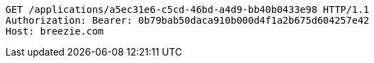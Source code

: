 [source,http,options="nowrap"]
----
GET /applications/a5ec31e6-c5cd-46bd-a4d9-bb40b0433e98 HTTP/1.1
Authorization: Bearer: 0b79bab50daca910b000d4f1a2b675d604257e42
Host: breezie.com

----
